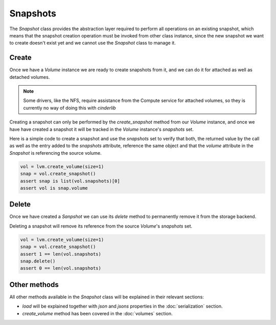 =========
Snapshots
=========

The *Snapshot* class provides the abstraction layer required to perform all
operations on an existing snapshot, which means that the snapshot creation
operation must be invoked from other class instance, since the new snapshot we
want to create doesn't exist yet and we cannot use the *Snapshot* class to
manage it.

Create
------

Once we have a *Volume* instance we are ready to create snapshots from it, and
we can do it for attached as well as detached volumes.

.. note::

    Some drivers, like the NFS, require assistance from the Compute service for
    attached volumes, so they is currently no way of doing this with
    *cinderlib*

Creating a snapshot can only be performed by the `create_snapshot` method from
our *Volume* instance, and once we have have created a snapshot it will be
tracked in the *Volume* instance's `snapshots` set.

Here is a simple code to create a snapshot and use the `snapshots` set to
verify that both, the returned value by the call as well as the entry added to
the `snapshots` attribute, reference the same object and that the `volume`
attribute in the *Snapshot* is referencing the source volume.

.. code-block:: python

    vol = lvm.create_volume(size=1)
    snap = vol.create_snapshot()
    assert snap is list(vol.snapshots)[0]
    assert vol is snap.volume

Delete
------

Once we have created a *Sanpshot* we can use its `delete` method to permanently
remove it from the storage backend.

Deleting a snapshot will remove its reference from the source *Volume*'s
`snapshots` set.

.. code-block:: python

    vol = lvm.create_volume(size=1)
    snap = vol.create_snapshot()
    assert 1 == len(vol.snapshots)
    snap.delete()
    assert 0 == len(vol.snapshots)

Other methods
-------------

All other methods available in the *Snapshot* class will be explained in their
relevant sections:

- `load` will be explained together with `json` and `jsons` properties in the
  :doc:`serialization` section.

- `create_volume` method has been covered in the :doc:`volumes` section.
